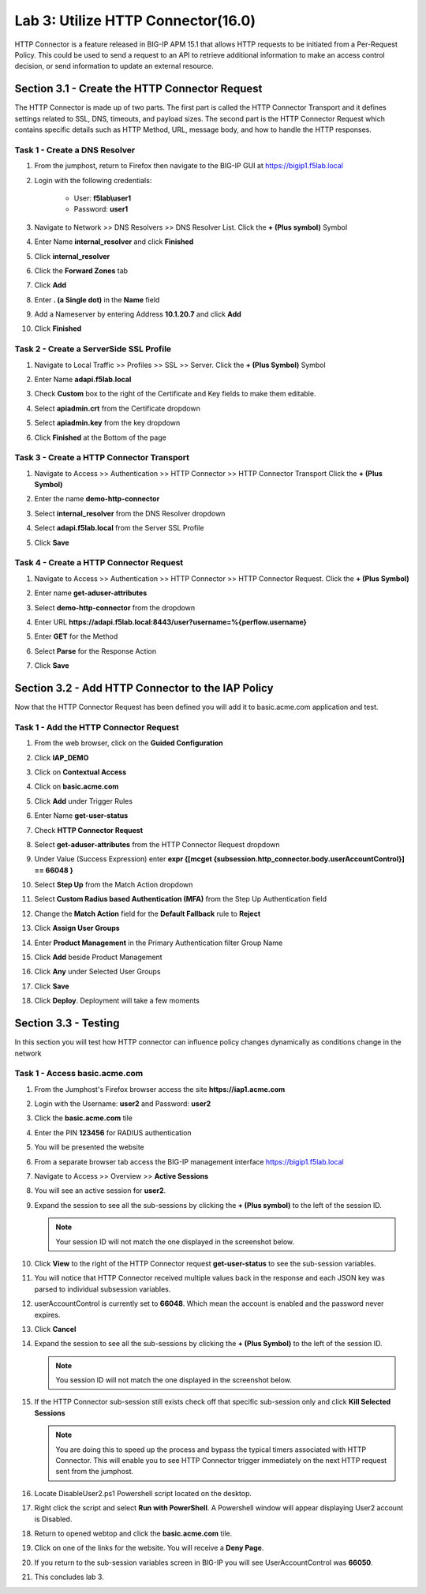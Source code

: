 Lab 3: Utilize HTTP Connector(16.0)
======================================================

HTTP Connector is a feature released in BIG-IP APM 15.1 that allows HTTP requests to be initiated from a Per-Request Policy.  This could be used to send a request to an API to retrieve additional information to make an access control decision, or send information to update an external resource.  

  
Section 3.1 - Create the HTTP Connector Request
------------------------------------------------

The HTTP Connector is made up of two parts.  The first part is called the HTTP Connector Transport and it defines settings related to SSL, DNS, timeouts, and payload sizes.  The second part is the HTTP Connector Request which contains specific details such as HTTP Method, URL, message body, and how to handle the HTTP responses.

Task 1 - Create a DNS Resolver
~~~~~~~~~~~~~~~~~~~~~~~~~~~~~~~~

#. From the jumphost, return to Firefox then navigate to the BIG-IP GUI at https://bigip1.f5lab.local

#. Login with the following credentials:

         - User: **f5lab\\user1**
         - Password: **user1**

#. Navigate to Network >> DNS Resolvers >> DNS Resolver List. Click the  **+ (Plus symbol)** Symbol

   |image1|

#. Enter Name **internal_resolver** and click **Finished**

   |image2|

#. Click **internal_resolver** 

   |image3|

#. Click the **Forward Zones** tab

   |image4|

#. Click **Add**

   |image5|

#. Enter **. (a Single dot)** in the **Name** field
#. Add a Nameserver by entering Address **10.1.20.7** and click **Add**
#. Click **Finished**

   |image6|


Task 2 - Create a ServerSide SSL Profile
~~~~~~~~~~~~~~~~~~~~~~~~~~~~~~~~~~~~~~~~~~~~~~~~~~~~~~

#. Navigate to Local Traffic >> Profiles >> SSL >> Server. Click the  **+ (Plus Symbol)** Symbol

   |image7|

#. Enter Name **adapi.f5lab.local**
#. Check **Custom** box to the right of the Certificate and Key fields to make them editable.
#. Select **apiadmin.crt** from the Certificate dropdown
#. Select **apiadmin.key** from the key dropdown
#. Click **Finished** at the Bottom of the page

   |image8|


Task 3 - Create a HTTP Connector Transport
~~~~~~~~~~~~~~~~~~~~~~~~~~~~~~~~~~~~~~~~~~~~~~~~~~~~~~

#. Navigate to Access >> Authentication >> HTTP Connector >> HTTP Connector Transport  Click the  **+ (Plus Symbol)**

   |image9|

#. Enter the name **demo-http-connector**
#. Select **internal_resolver** from the DNS Resolver dropdown
#. Select **adapi.f5lab.local** from the Server SSL Profile
#. Click **Save**

   |image10|


Task 4 - Create a HTTP Connector Request
~~~~~~~~~~~~~~~~~~~~~~~~~~~~~~~~~~~~~~~~~~~~~~~~~~~~~~

#. Navigate to Access >> Authentication >> HTTP Connector >> HTTP Connector Request.  Click the  **+ (Plus Symbol)**

   |image11|

#. Enter name **get-aduser-attributes**
#. Select **demo-http-connector** from the dropdown 
#. Enter URL **https://adapi.f5lab.local:8443/user?username=%{perflow.username}**
#. Enter **GET** for the Method
#. Select **Parse** for the Response Action
#. Click **Save** 

   |image12|


Section 3.2 - Add HTTP Connector to the IAP Policy
--------------------------------------------------

Now that the HTTP Connector Request has been defined you will add it to basic.acme.com application and test.

Task 1 - Add the HTTP Connector Request
~~~~~~~~~~~~~~~~~~~~~~~~~~~~~~~~~~~~~~~~~~~~~~~~~~~~~~

#. From the web browser, click on the **Guided Configuration** 

   |image13|

#. Click **IAP_DEMO** 

   |image14|

#. Click on **Contextual Access**
   
   |image15|

#. Click on **basic.acme.com**

   |image16|

#. Click **Add** under Trigger Rules

   |image17|

#. Enter Name **get-user-status**
#. Check **HTTP Connector Request**
#. Select **get-aduser-attributes** from the HTTP Connector Request dropdown
#. Under Value (Success Expression) enter **expr {[mcget {subsession.http_connector.body.userAccountControl}] == 66048 }**
#. Select **Step Up** from the Match Action dropdown
#. Select **Custom Radius based Authentication (MFA)** from the Step Up Authentication field

   |image18|

#. Change the **Match Action** field for the **Default Fallback** rule to **Reject**

   |image19|

#. Click **Assign User Groups**
#. Enter **Product Management** in the Primary Authentication filter Group Name
#. Click **Add** beside Product Management
#. Click **Any** under Selected User Groups
#. Click **Save**

   |image20|


#. Click **Deploy**. Deployment will take a few moments

   |image21|


Section 3.3 - Testing
------------------------------------------------

In this section you will test how HTTP connector can influence policy changes dynamically as conditions change in the network 

Task 1 - Access basic.acme.com
~~~~~~~~~~~~~~~~~~~~~~~~~~~~~~~~~~~~~~~~~~


#. From the Jumphost's Firefox browser access the site **https://iap1.acme.com**
#. Login with the Username: **user2** and Password: **user2**

   |image24|

#. Click the **basic.acme.com** tile  

   |image25|

#. Enter the PIN **123456** for RADIUS authentication

   |image26|

#. You will be presented the website

   |image27|

#. From a separate browser tab access the BIG-IP management interface https://bigip1.f5lab.local

#. Navigate to Access >> Overview >> **Active Sessions**

   |image28|

#. You will see an active session for **user2**.
#. Expand the session to see all the sub-sessions by clicking the **+ (Plus symbol)** to the left of the session ID.  

   .. note:: Your session ID will not match the one displayed in the screenshot below.

   |image29|

#. Click **View** to the right of the HTTP Connector request **get-user-status** to see the sub-session variables.

   |image30|

#. You will notice that HTTP Connector received multiple values back in the response and each JSON key was parsed to individual subsession variables. 
#. userAccountControl is currently set to **66048**.  Which mean the account is enabled and the password never expires.

   |image31|

#. Click **Cancel**

#. Expand the session to see all the sub-sessions by clicking the **+ (Plus Symbol)** to the left of the session ID.  

   .. note:: You session ID will not match the one displayed in the screenshot below.

   |image32|

#. If the HTTP Connector sub-session still exists check off that specific sub-session only and click **Kill Selected Sessions**

   .. NOTE:: You are doing this to speed up the process and bypass the typical timers associated with HTTP Connector. This will enable you to see HTTP Connector trigger immediately on the next HTTP request sent from the jumphost.

   |image33|

#. Locate DisableUser2.ps1 Powershell script located on the desktop.  

#. Right click the script and select **Run with PowerShell**.  A Powershell window will appear displaying User2 account is Disabled.

   |image35|

#. Return to opened webtop and click the **basic.acme.com** tile.

   |image36|

#. Click on one of the links for the website.  You will receive a **Deny Page**.

   |image37|

#. If you return to the sub-session variables screen in BIG-IP you will see UserAccountControl was **66050**.

   |image38|

#. This concludes lab 3.

   |image100|

.. |image0| image:: media/lab03/image000.png
.. |image1| image:: media/lab03/image001.png
.. |image2| image:: media/lab03/image002.png
.. |image3| image:: media/lab03/image003.png
.. |image4| image:: media/lab03/image004.png
.. |image5| image:: media/lab03/image005.png
.. |image6| image:: media/lab03/image006.png
.. |image7| image:: media/lab03/image007.png
.. |image8| image:: media/lab03/image008.png
.. |image9| image:: media/lab03/image009.png
.. |image10| image:: media/lab03/image010.png
.. |image11| image:: media/lab03/image011.png




.. |image12| image:: media/lab03/image012.png
	:width: 800px
.. |image13| image:: media/lab03/image013.png
.. |image14| image:: media/lab03/image014.png
.. |image15| image:: media/lab03/image015.png
	:width: 1200px
.. |image16| image:: media/lab03/image016.png
.. |image17| image:: media/lab03/image017.png
.. |image18| image:: media/lab03/image018.png
.. |image19| image:: media/lab03/image019.png
.. |image20| image:: media/lab03/image020.png



.. |image21| image:: media/lab03/image021.png
.. |image22| image:: media/lab03/image022.png
.. |image23| image:: media/lab03/image023.png
.. |image24| image:: media/lab03/image024.png
.. |image25| image:: media/lab03/image025.png
.. |image26| image:: media/lab03/026.png
.. |image27| image:: media/lab03/image027.png
.. |image28| image:: media/lab03/image028.png
.. |image29| image:: media/lab03/image029.png
	:width: 1000px
.. |image30| image:: media/lab03/image030.png
.. |image31| image:: media/lab03/image031.png
.. |image32| image:: media/lab03/image032.png
.. |image33| image:: media/lab03/image033.png
.. |image34| image:: media/lab03/image034.png
.. |image35| image:: media/lab03/035.png
.. |image36| image:: media/lab03/image036.png
.. |image37| image:: media/lab03/image037.png
.. |image38| image:: media/lab03/image038.png
.. |image100| image:: media/lab03/image100.png




